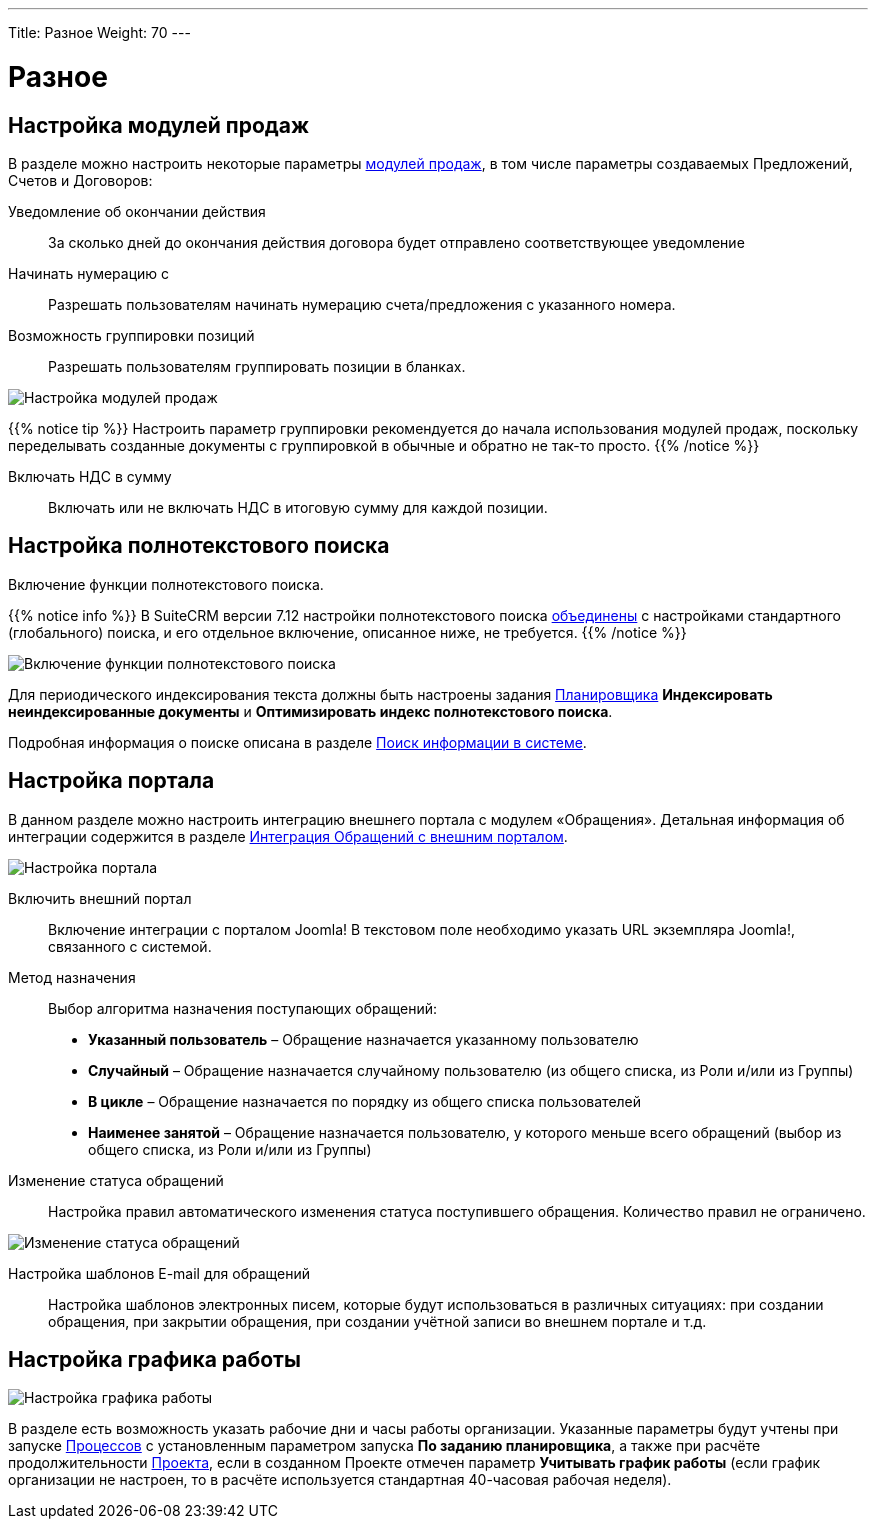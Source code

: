---
Title: Разное
Weight: 70
---

:author: likhobory
:email: likhobory@mail.ru

:toc:
:toc-title: Оглавление


:experimental:

:imagesdir: /images/ru/admin/AdvancedOpenAdmin

ifdef::env-github[:imagesdir: ./../../../../master/static/images/ru/admin/AdvancedOpenAdmin]

:btn: btn:

ifdef::env-github[:btn:]

= Разное

== Настройка модулей продаж

В разделе можно настроить некоторые параметры 
link:../../../user/advanced-modules/sales[модулей продаж], в том числе параметры создаваемых Предложений, Счетов и Договоров:

Уведомление об окончании действия:: За сколько дней до окончания действия договора будет отправлено соответствующее уведомление
Начинать нумерацию с:: Разрешать пользователям начинать нумерацию счета/предложения с указанного номера. 
Возможность группировки позиций:: Разрешать пользователям группировать позиции в бланках. 

image:image1.png[Настройка модулей продаж]

{{% notice tip %}}
Настроить параметр группировки рекомендуется до начала использования модулей продаж, поскольку  переделывать созданные документы с группировкой в обычные и обратно не так-то просто. 
{{% /notice %}}

Включать НДС в сумму:: Включать или не включать НДС в итоговую сумму для каждой позиции.



== Настройка полнотекстового поиска

Включение функции полнотекстового поиска. 

{{% notice info %}}
В SuiteCRM версии 7.12 настройки полнотекстового поиска link:https://github.com/salesagility/SuiteCRM/pull/9095[объединены^] с настройками  стандартного (глобального) поиска, и его отдельное включение, описанное ниже, не требуется.
{{% /notice %}}

image:image2.png[Включение функции полнотекстового поиска]
 
Для периодического индексирования текста должны быть настроены задания 
link:../system/#_планировщик[Планировщика] *Индексировать неиндексированные документы* и *Оптимизировать индекс полнотекстового поиска*.

Подробная информация о поиске описана  в разделе 
link:../../../user/introduction/user-interface/search[Поиск информации в системе].




== Настройка портала

В данном разделе можно настроить интеграцию внешнего портала с модулем «Обращения». Детальная информация об интеграции содержится в разделе  
link:../../../user/advanced-modules/cases-with-portal[Интеграция Обращений с внешним порталом]. 

image:image3.png[Настройка портала]
 
Включить внешний портал:: Включение интеграции с порталом Joomla! В текстовом поле необходимо указать URL экземпляра Joomla!, связанного с системой.
Метод назначения:: Выбор алгоритма назначения поступающих обращений:
*	*Указанный пользователь* – Обращение назначается указанному пользователю
*	*Случайный* – Обращение назначается случайному пользователю (из общего списка, из Роли и/или из Группы)
*	*В цикле* – Обращение назначается по порядку из общего списка пользователей
*	*Наименее занятой* – Обращение назначается пользователю, у которого меньше всего обращений (выбор из общего списка, из Роли и/или из Группы)
Изменение статуса обращений:: Настройка правил автоматического изменения статуса поступившего обращения. Количество правил не ограничено.

image:image4.png[Изменение статуса обращений]
 
Настройка шаблонов E-mail для обращений:: Настройка шаблонов электронных писем, которые будут использоваться в различных  ситуациях: при создании обращения, при закрытии обращения, при создании учётной записи во внешнем портале и т.д. 


== Настройка графика работы 

image:image5.png[Настройка графика работы]

В разделе есть возможность указать рабочие дни и часы работы организации. Указанные параметры  будут учтены при запуске 
link:../../../user/advanced-modules/workflow/#_создание_процесса[Процессов] с установленным параметром запуска *По заданию планировщика*, а также при расчёте продолжительности 
link:../../../user/core-modules/projects/#_создание_проекта[Проекта], если в созданном Проекте отмечен параметр *Учитывать график работы* (если график организации не настроен, то в расчёте используется стандартная 40-часовая рабочая неделя).



